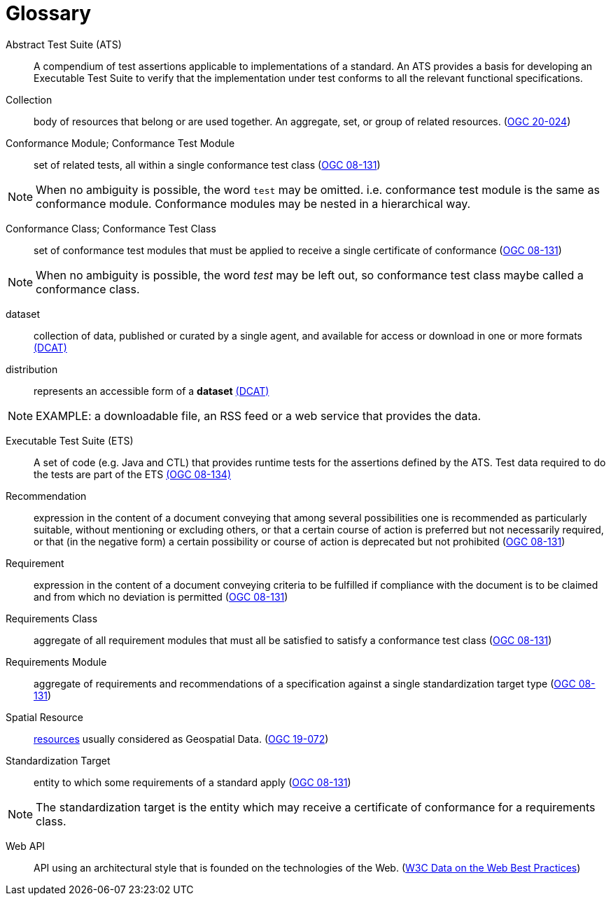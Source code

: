 [appendix]
:appendix-caption: Annex
[[glossary]]
= Glossary

[[ats-definition]]
Abstract Test Suite (ATS)::
A compendium of test assertions applicable to
implementations of a standard. An ATS provides a basis for developing an Executable Test Suite to verify that the implementation under test conforms to all the relevant functional specifications.

[[collection-definition]]
Collection::
  body of resources that belong or are used together. An aggregate, set, or group of related resources. (<<ogc020-024,OGC 20-024>>)

[[ctm-definition]]
Conformance Module; Conformance Test Module::
  set of related tests, all within a single conformance test class (<<ogc08-131,OGC 08-131>>)

NOTE: When no ambiguity is possible, the word `test` may be omitted. i.e. conformance test module is the same as conformance module. Conformance modules may be nested in a hierarchical way.

[[ctc-definition]]
Conformance Class; Conformance Test Class::
  set of conformance test modules that must be applied to receive a single certificate of conformance (<<ogc08-131,OGC 08-131>>)

NOTE: When no ambiguity is possible, the word _test_ may be left out, so conformance test class maybe called a conformance class.

[[dataset-definition]]
dataset::
  collection of data, published or curated by a single agent, and available for access or download in one or more formats https://www.w3.org/TR/vocab-dcat-2/#Class:Dataset[(DCAT)]

[[distribution-definition]]
distribution::
  represents an accessible form of a *dataset* https://www.w3.org/TR/vocab-dcat-2/#Class:Distribution[(DCAT)]

NOTE: EXAMPLE: a downloadable file, an RSS feed or a web service that provides the data.

[[ets-definition]]
Executable Test Suite (ETS)::
  A set of code (e.g. Java and CTL) that provides runtime tests for the assertions defined by the ATS. Test data required to do the tests are part of the ETS https://portal.opengeospatial.org/files/?artifact_id=55234[(OGC 08-134)]

[[recomendation-definition]]
Recommendation::
  expression in the content of a document conveying that among several possibilities one is recommended as particularly suitable, without mentioning or excluding others, or that a certain course of action is preferred but not necessarily required, or that (in the negative form) a certain possibility or course of action is deprecated but not prohibited (<<ogc08-131,OGC 08-131>>) 

[[requirement-definition]]
Requirement::
  expression in the content of a document conveying criteria to be fulfilled if compliance with the document is to be claimed and from which no deviation is permitted (<<ogc08-131,OGC 08-131>>)

[[requirements-class-definition]]
Requirements Class::
  aggregate of all requirement modules that must all be satisfied to satisfy a conformance test class (<<ogc08-131,OGC 08-131>>)

[[requirements-module-definition]]
Requirements Module::
  aggregate of requirements and recommendations of a specification against a single standardization target type (<<ogc08-131,OGC 08-131>>)
  
[[spatial-resource-definition]]
Spatial Resource::
  <<resource-definition,resources>> usually considered as Geospatial Data. (<<apicore,OGC 19-072>>)

[[standardization-target-definition]]
Standardization Target::
  entity to which some requirements of a standard apply (<<ogc08-131,OGC 08-131>>)

NOTE: The standardization target is the entity which may receive a certificate of conformance for a requirements class.

[[webapi-definition]]
Web API::
  API using an architectural style that is founded on the technologies of the Web. (<<DWBP,W3C Data on the Web Best Practices>>)
